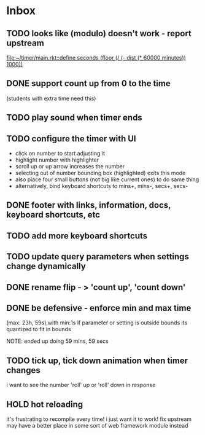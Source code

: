 * Inbox
** TODO looks like (modulo) doesn't work - report upstream
[[file:~/timer/main.rkt::define seconds (floor (/ (- dist (* 60000 minutes)) 1000))]]
** DONE support count up from 0 to the time
CLOSED: [2021-11-10 Wed 00:38]
(students with extra time need this)
** TODO play sound when timer ends
** TODO configure the timer with UI
- click on number to start adjusting it
- highlight number with highlighter
- scroll up or up arrow increases the number
- selecting out of number bounding box (highlighted) exits this mode
- also place four small buttons (not big like current ones) to do same thing
- alternatively, bind keyboard shortcuts to mins+, mins-, secs+, secs-
** DONE footer with links, information, docs, keyboard shortcuts, etc
CLOSED: [2021-11-10 Wed 12:23]
** TODO add more keyboard shortcuts
** TODO update query parameters when settings change dynamically
** DONE rename flip - > 'count up', 'count down'
CLOSED: [2021-11-10 Wed 12:15]
** DONE be defensive - enforce min and max time
CLOSED: [2021-11-10 Wed 12: 29]
(max: 23h, 59s),with min:1s
if parameter or setting is outside bounds its quantized to fit in bounds

NOTE: ended up doing 59 mins, 59 secs
** TODO tick up, tick down animation when timer changes
i want to see the number 'roll' up or 'roll' down in response
** HOLD hot reloading
it's frustrating to recompile every time! i just want it to work! 
fix upstream
may have a better place in some sort of web framework module instead
